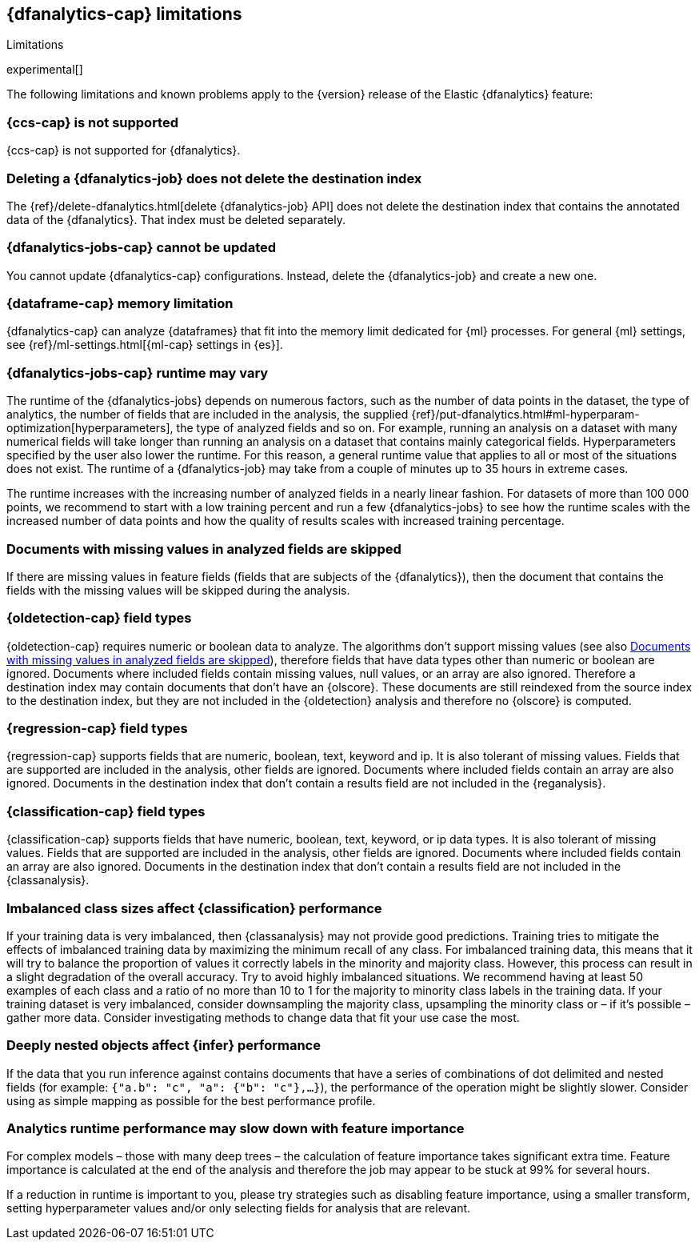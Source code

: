 [role="xpack"]
[[ml-dfa-limitations]]
== {dfanalytics-cap} limitations
[subs="attributes"]
++++
<titleabbrev>Limitations</titleabbrev>
++++

experimental[]

The following limitations and known problems apply to the {version} release of 
the Elastic {dfanalytics} feature:

[float]
[[dfa-ccs-limitations]]
=== {ccs-cap} is not supported

{ccs-cap} is not supported for {dfanalytics}.

[float]
[[dfa-deletion-limitations]]
=== Deleting a {dfanalytics-job} does not delete the destination index

The {ref}/delete-dfanalytics.html[delete {dfanalytics-job} API] does not delete
the destination index that contains the annotated data of the {dfanalytics}. 
That index must be deleted separately.

[float]
[[dfa-update-limitations]]
=== {dfanalytics-jobs-cap} cannot be updated

You cannot update {dfanalytics-cap} configurations. Instead, delete the 
{dfanalytics-job} and create a new one.

[float]
[[dfa-dataframe-size-limitations]]
=== {dataframe-cap} memory limitation

{dfanalytics-cap} can analyze {dataframes} that fit into the memory limit 
dedicated for {ml} processes. For general {ml} settings, see 
{ref}/ml-settings.html[{ml-cap} settings in {es}].

[float]
[[dfa-time-limitations]]
=== {dfanalytics-jobs-cap} runtime may vary

The runtime of the {dfanalytics-jobs} depends on numerous factors, such as the 
number of data points in the dataset, the type of analytics, the number of 
fields that are included in the analysis, the supplied 
{ref}/put-dfanalytics.html#ml-hyperparam-optimization[hyperparameters], the 
type of analyzed fields and so on. For example, running an analysis on a dataset 
with many numerical fields will take longer than running an analysis on a 
dataset that contains mainly categorical fields. Hyperparameters specified by 
the user also lower the runtime. For this reason, a general runtime value that 
applies to all or most of the situations does not exist. The runtime of a 
{dfanalytics-job} may take from a couple of minutes up to 35 hours in extreme 
cases.

The runtime increases with the increasing number of analyzed fields in a nearly 
linear fashion. For datasets of more than 100 000 points, we recommend to start 
with a low training percent and run a few {dfanalytics-jobs} to see how the 
runtime scales with the increased number of data points and how the quality of 
results scales with increased training percentage.

[float]
[[dfa-missing-fields-limitations]]
=== Documents with missing values in analyzed fields are skipped

If there are missing values in feature fields (fields that are subjects of the 
{dfanalytics}), then the document that contains the fields with the missing 
values will be skipped during the analysis.

[float]
[[dfa-od-field-type-docs-limitations]]
=== {oldetection-cap} field types

{oldetection-cap} requires numeric or boolean data to analyze. The algorithms 
don't support missing values (see also <<dfa-missing-fields-limitations>>), 
therefore fields that have data types other than numeric or boolean are ignored. 
Documents where included fields contain missing values, null values, or an array 
are also ignored. Therefore a destination index may contain documents that don't 
have an {olscore}. These documents are still reindexed from the source index to 
the destination index, but they are not included in the {oldetection} analysis 
and therefore no {olscore} is computed.

[float]
[[dfa-regression-field-type-docs-limitations]]
=== {regression-cap} field types

{regression-cap} supports fields that are numeric, boolean, text, keyword and 
ip. It is also tolerant of missing values. Fields that are supported are 
included in the analysis, other fields are ignored. Documents where included 
fields contain an array are also ignored. Documents in the destination index 
that don't contain a results field are not included in the {reganalysis}.

[float]
[[dfa-classification-field-type-docs-limitations]]
=== {classification-cap} field types

{classification-cap} supports fields that have numeric, boolean, text, keyword, 
or ip data types. It is also tolerant of missing values. Fields that are 
supported are included in the analysis, other fields are ignored. Documents 
where included fields contain an array are also ignored. Documents in the 
destination index that don't contain a results field are not included in the 
{classanalysis}.

[float]
[[dfa-classification-imbalanced-classes]]
=== Imbalanced class sizes affect {classification} performance

If your training data is very imbalanced, then {classanalysis} may not provide 
good predictions. Training tries to mitigate the effects of imbalanced 
training data by maximizing the minimum recall of any class. For imbalanced 
training data, this means that it will try to balance the proportion of values 
it correctly labels in the minority and majority class. However, this process 
can result in a slight degradation of the overall accuracy. Try to avoid highly 
imbalanced situations. We recommend having at least 50 examples of each class 
and a ratio of no more than 10 to 1 for the majority to minority class labels in 
the training data. If your training dataset is very imbalanced, consider 
downsampling the majority class, upsampling the minority class or – if it's 
possible – gather more data. Consider investigating methods to change data that 
fit your use case the most.

[float]
[[dfa-inference-nested-limitation]]
=== Deeply nested objects affect {infer} performance

If the data that you run inference against contains documents that have a series 
of combinations of dot delimited and nested fields (for example: 
`{"a.b": "c", "a": {"b": "c"},...}`), the performance of the operation might be 
slightly slower. Consider using as simple mapping as possible for the best 
performance profile.

[float]
[[dfa-feature-importance-limitation]]
=== Analytics runtime performance may slow down with feature importance

For complex models – those with many deep trees – the calculation of 
feature importance takes significant extra time. Feature importance is calculated at the end 
of the analysis and therefore the job may appear to be stuck at 99% for several 
hours.

If a reduction in runtime is important to you, please try strategies such as 
disabling feature importance, using a smaller transform, setting 
hyperparameter values and/or only selecting fields for analysis that are 
relevant.
